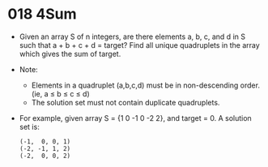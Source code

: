 * 018 4Sum
  + Given an array S of n integers, are there elements a, b, c, and d in S such
    that a + b + c + d = target? Find all unique quadruplets in the array which
    gives the sum of target.
  + Note:
    - Elements in a quadruplet (a,b,c,d) must be in non-descending order. (ie, a ≤ b ≤ c ≤ d)
    - The solution set must not contain duplicate quadruplets.
  + For example, given array S = {1 0 -1 0 -2 2}, and target = 0.
    A solution set is:
    #+begin_example
      (-1,  0, 0, 1)
      (-2, -1, 1, 2)
      (-2,  0, 0, 2)
    #+end_example
